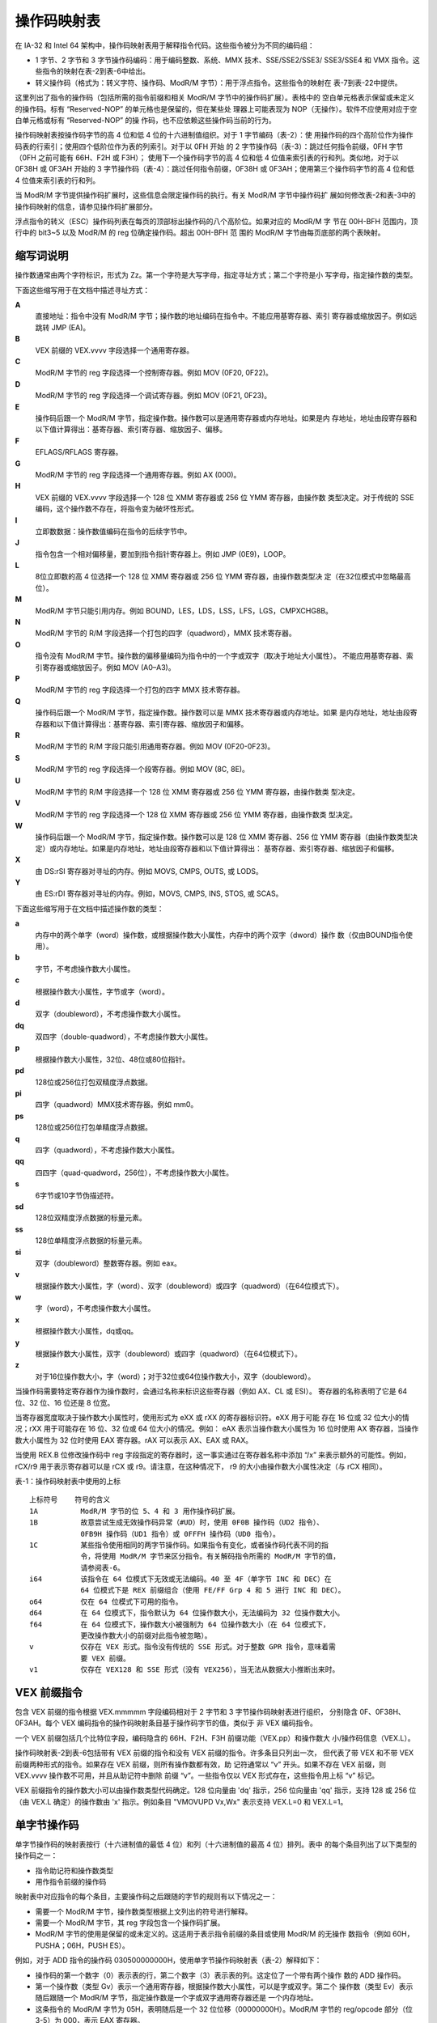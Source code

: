 操作码映射表
============

在 IA-32 和 Intel 64 架构中，操作码映射表用于解释指令代码。这些指令被分为不同的编码组：

* 1 字节、2 字节和 3 字节操作码编码：用于编码整数、系统、MMX 技术、SSE/SSE2/SSE3/
  SSE3/SSE4 和 VMX 指令。这些指令的映射在表-2到表-6中给出。
* 转义操作码（格式为：转义字符、操作码、ModR/M 字节）：用于浮点指令。这些指令的映射在
  表-7到表-22中提供。

这里列出了指令的操作码（包括所需的指令前缀和相关 ModR/M 字节中的操作码扩展）。表格中的
空白单元格表示保留或未定义的操作码。标有 “Reserved-NOP” 的单元格也是保留的，但在某些处
理器上可能表现为 NOP（无操作）。软件不应使用对应于空白单元格或标有 “Reserved-NOP” 的操
作码，也不应依赖这些操作码当前的行为。

操作码映射表按操作码字节的高 4 位和低 4 位的十六进制值组织。对于 1 字节编码（表-2）：使
用操作码的四个高阶位作为操作码表的行索引；使用四个低阶位作为表的列索引。对于以 0FH 开始
的 2 字节操作码（表-3）：跳过任何指令前缀，0FH 字节（0FH 之前可能有 66H、F2H 或 F3H）；
使用下一个操作码字节的高 4 位和低 4 位值来索引表的行和列。类似地，对于以 0F38H 或 0F3AH
开始的 3 字节操作码（表-4）：跳过任何指令前缀，0F38H 或 0F3AH；使用第三个操作码字节的高
4 位和低 4 位值来索引表的行和列。

当 ModR/M 字节提供操作码扩展时，这些信息会限定操作码的执行。有关 ModR/M 字节中操作码扩
展如何修改表-2和表-3中的操作码映射的信息，请参见操作码扩展部分。

浮点指令的转义（ESC）操作码列表在每页的顶部标出操作码的八个高阶位。如果对应的 ModR/M 字
节在 00H-BFH 范围内，顶行中的 bit3~5 以及 ModR/M 的 reg 位确定操作码。超出 00H-BFH 范
围的 ModR/M 字节由每页底部的两个表映射。

缩写词说明
-----------

操作数通常由两个字符标识，形式为 Zz。第一个字符是大写字母，指定寻址方式；第二个字符是小
写字母，指定操作数的类型。

下面这些缩写用于在文档中描述寻址方式：

**A**
    直接地址：指令中没有 ModR/M 字节；操作数的地址编码在指令中。不能应用基寄存器、索引
    寄存器或缩放因子。例如远跳转 JMP (EA)。
**B**
    VEX 前缀的 VEX.vvvv 字段选择一个通用寄存器。
**C**
    ModR/M 字节的 reg 字段选择一个控制寄存器。例如 MOV (0F20, 0F22)。
**D**
    ModR/M 字节的 reg 字段选择一个调试寄存器。例如 MOV (0F21, 0F23)。
**E**
    操作码后跟一个 ModR/M 字节，指定操作数。操作数可以是通用寄存器或内存地址。如果是内
    存地址，地址由段寄存器和以下值计算得出：基寄存器、索引寄存器、缩放因子、偏移。
**F**
    EFLAGS/RFLAGS 寄存器。
**G**
    ModR/M 字节的 reg 字段选择一个通用寄存器。例如 AX (000)。
**H**
    VEX 前缀的 VEX.vvvv 字段选择一个 128 位 XMM 寄存器或 256 位 YMM 寄存器，由操作数
    类型决定。对于传统的 SSE 编码，这个操作数不存在，将指令变为破坏性形式。
**I**
    立即数数据：操作数值编码在指令的后续字节中。
**J**
    指令包含一个相对偏移量，要加到指令指针寄存器上。例如 JMP (0E9)，LOOP。
**L**
    8位立即数的高 4 位选择一个 128 位 XMM 寄存器或 256 位 YMM 寄存器，由操作数类型决
    定（在32位模式中忽略最高位）。
**M**
    ModR/M 字节只能引用内存。例如 BOUND，LES，LDS，LSS，LFS，LGS，CMPXCHG8B。
**N**
    ModR/M 字节的 R/M 字段选择一个打包的四字（quadword），MMX 技术寄存器。
**O**
    指令没有 ModR/M 字节。操作数的偏移量编码为指令中的一个字或双字（取决于地址大小属性）。
    不能应用基寄存器、索引寄存器或缩放因子。例如 MOV (A0–A3)。
**P**
    ModR/M 字节的 reg 字段选择一个打包的四字 MMX 技术寄存器。
**Q**
    操作码后跟一个 ModR/M 字节，指定操作数。操作数可以是 MMX 技术寄存器或内存地址。如果
    是内存地址，地址由段寄存器和以下值计算得出：基寄存器、索引寄存器、缩放因子和偏移。
**R**
    ModR/M 字节的 R/M 字段只能引用通用寄存器。例如 MOV (0F20-0F23)。
**S**
    ModR/M 字节的 reg 字段选择一个段寄存器。例如 MOV (8C, 8E)。
**U**
    ModR/M 字节的 R/M 字段选择一个 128 位 XMM 寄存器或 256 位 YMM 寄存器，由操作数类
    型决定。
**V**
    ModR/M 字节的 reg 字段选择一个 128 位 XMM 寄存器或 256 位 YMM 寄存器，由操作数类
    型决定。
**W**
    操作码后跟一个 ModR/M 字节，指定操作数。操作数可以是 128 位 XMM 寄存器、256 位 YMM
    寄存器（由操作数类型决定）或内存地址。如果是内存地址，地址由段寄存器和以下值计算得出：
    基寄存器、索引寄存器、缩放因子和偏移。
**X**
    由 DS:rSI 寄存器对寻址的内存。例如 MOVS, CMPS, OUTS, 或 LODS。
**Y**
    由 ES:rDI 寄存器对寻址的内存。例如，MOVS, CMPS, INS, STOS, 或 SCAS。

下面这些缩写用于在文档中描述操作数的类型：

**a**
    内存中的两个单字（word）操作数，或根据操作数大小属性，内存中的两个双字（dword）操作
    数（仅由BOUND指令使用）。
**b**
    字节，不考虑操作数大小属性。
**c**
    根据操作数大小属性，字节或字（word）。
**d**
    双字（doubleword），不考虑操作数大小属性。
**dq**
    双四字（double-quadword），不考虑操作数大小属性。
**p**
    根据操作数大小属性，32位、48位或80位指针。
**pd**
    128位或256位打包双精度浮点数据。
**pi**
    四字（quadword）MMX技术寄存器。例如 mm0。
**ps**
    128位或256位打包单精度浮点数据。
**q**
    四字（quadword），不考虑操作数大小属性。
**qq**
    四四字（quad-quadword，256位），不考虑操作数大小属性。
**s**
    6字节或10字节伪描述符。
**sd**
    128位双精度浮点数据的标量元素。
**ss**
    128位单精度浮点数据的标量元素。
**si**
    双字（doubleword）整数寄存器。例如 eax。
**v**
    根据操作数大小属性，字（word）、双字（doubleword）或四字（quadword）（在64位模式下）。
**w**
    字（word），不考虑操作数大小属性。
**x**
    根据操作数大小属性，dq或qq。
**y**
    根据操作数大小属性，双字（doubleword）或四字（quadword）（在64位模式下）。
**z**
    对于16位操作数大小，字（word）；对于32位或64位操作数大小，双字（doubleword）。

当操作码需要特定寄存器作为操作数时，会通过名称来标识这些寄存器（例如 AX、CL 或 ESI）。
寄存器的名称表明了它是 64 位、32 位、16 位还是 8 位宽。

当寄存器宽度取决于操作数大小属性时，使用形式为 eXX 或 rXX 的寄存器标识符。eXX 用于可能
存在 16 位或 32 位大小的情况；rXX 用于可能存在 16 位、32 位或 64 位大小的情况。例如：
eAX 表示当操作数大小属性为 16 位时使用 AX 寄存器，当操作数大小属性为 32 位时使用 EAX
寄存器。rAX 可以表示 AX、EAX 或 RAX。

当使用 REX.B 位修改操作码中 reg 字段指定的寄存器时，这一事实通过在寄存器名称中添加 “/x”
来表示额外的可能性。例如，rCX/r9 用于表示寄存器可以是 rCX 或 r9。请注意，在这种情况下，
r9 的大小由操作数大小属性决定（与 rCX 相同）。

表-1：操作码映射表中使用的上标 ::

    上标符号    符号的含义
    1A          ModR/M 字节的位 5、4 和 3 用作操作码扩展。
    1B          故意尝试生成无效操作码异常（#UD）时，使用 0F0B 操作码（UD2 指令）、
                0FB9H 操作码（UD1 指令）或 0FFFH 操作码（UD0 指令）。
    1C          某些指令使用相同的两字节操作码。如果指令有变化，或者操作码代表不同的指
                令，将使用 ModR/M 字节来区分指令。有关解码指令所需的 ModR/M 字节的值，
                请参阅表-6。
    i64         该指令在 64 位模式下无效或无法编码。40 至 4F（单字节 INC 和 DEC）在
                64 位模式下是 REX 前缀组合（使用 FE/FF Grp 4 和 5 进行 INC 和 DEC）。
    o64         仅在 64 位模式下可用的指令。
    d64         在 64 位模式下，指令默认为 64 位操作数大小，无法编码为 32 位操作数大小。
    f64         在 64 位模式下，操作数大小被强制为 64 位操作数大小（在 64 位模式下，
                更改操作数大小的前缀对此指令被忽略）。
    v           仅存在 VEX 形式。指令没有传统的 SSE 形式。对于整数 GPR 指令，意味着需
                要 VEX 前缀。
    v1          仅存在 VEX128 和 SSE 形式（没有 VEX256），当无法从数据大小推断出来时。

VEX 前缀指令
-------------

包含 VEX 前缀的指令根据 VEX.mmmmm 字段编码相对于 2 字节和 3 字节操作码映射表进行组织，
分别隐含 0F、0F38H、0F3AH。每个 VEX 编码指令的操作码映射条目基于操作码字节的值，类似于
非 VEX 编码指令。

一个 VEX 前缀包括几个比特位字段，编码隐含的 66H、F2H、F3H 前缀功能（VEX.pp）和操作数大
小/操作码信息（VEX.L）。

操作码映射表-2到表-6包括带有 VEX 前缀的指令和没有 VEX 前缀的指令。许多条目只列出一次，
但代表了带 VEX 和不带 VEX 前缀两种形式的指令。如果存在 VEX 前缀，则所有操作数都有效，助
记符通常以 “v” 开头。如果不存在 VEX 前缀，则 VEX.vvvv 操作数不可用，并且从助记符中删除
前缀 “v”。一些指令仅以 VEX 形式存在，这些指令用上标 “v” 标记。

VEX 前缀指令的操作数大小可以由操作数类型代码确定。128 位向量由 'dq' 指示，256 位向量由
'qq' 指示，支持 128 或 256 位（由 VEX.L 确定）的操作数由 'x' 指示。例如条目 "VMOVUPD Vx,Wx"
表示支持 VEX.L=0 和 VEX.L=1。

单字节操作码
-------------

单字节操作码的映射表按行（十六进制值的最低 4 位）和列（十六进制值的最高 4 位）排列。表中
的每个条目列出了以下类型的操作码之一：

- 指令助记符和操作数类型
- 用作指令前缀的操作码

映射表中对应指令的每个条目，主要操作码之后跟随的字节的规则有以下情况之一：

* 需要一个 ModR/M 字节，操作数类型根据上文列出的符号进行解释。
* 需要一个 ModR/M 字节，其 reg 字段包含一个操作码扩展。
* ModR/M 字节的使用是保留的或未定义的。这适用于表示指令前缀的条目或使用 ModR/M 的无操作
  数指令（例如 60H，PUSHA；06H，PUSH ES）。

例如，对于 ADD 指令的操作码 030500000000H，使用单字节操作码映射表（表-2）解释如下：

* 操作码的第一个数字（0）表示表的行，第二个数字（3）表示表的列。这定位了一个带有两个操作
  数的 ADD 操作码。
* 第一个操作数（类型 Gv）表示一个通用寄存器，根据操作数大小属性，可以是字或双字。第二个
  操作数（类型 Ev）表示随后跟随一个 ModR/M 字节，指定操作数是一个字或双字通用寄存器还是
  一个内存地址。
* 这条指令的 ModR/M 字节为 05H，表明随后是一个 32 位位移（00000000H）。ModR/M 字节的
  reg/opcode 部分（位 3-5）为 000，表示 EAX 寄存器。

这条操作码的指令是 ADD EAX, mem_op，mem_op 的偏移量是 00000000H。 一些单和双字节操作
码指向组编号（操作码映射表中的阴影条目）。组编号表明指令使用 ModR/M 字节中的 reg/opcode
位作为操作码扩展。

表-2：单字节操作码映射表，其中灰色单元格表示指令分组（大括号括起） ::

    00H ~ F7H
    l/c     |     0     |     1     |     2     |     3     |     4     |     5     |     6     |     7     |
    0       |ADD                                                                    |PUSH       |POP        |
                Eb,Gb       Ev,Gv       Gb,Eb       Gv,Ev       AL,Ib       rAX,Iz      ES↑i64      ES↑i64
    1       |ADC                                                                    |PUSH       |POP        |
                Eb,Gb       Ev,Gv       Gb,Eb       Gv,Ev       AL,Ib       rAX,Iz      SS↑i64      SS↑i64
    2       |AND                                                                    |SEG=ES     |DAA↑i64    |
                Eb,Gb       Ev,Gv       Gb,Eb       Gv,Ev       AL,Ib       rAX,Iz     (Prefix)
    3       |XOR                                                                    |SEG=SS     |AAA↑i64    |
                Eb,Gb       Ev,Gv       Gb,Eb       Gv,Ev       AL,Ib       rAX,Iz     (Prefix)
    4       |INC↑i64 general register / REX↑o64 Prefixes
                eAX         eCX         eDX         eBX         eSP         eBP         eSI         eDI
                REX         REX.B       REX.X       REX.XB      REX.R       REX.RB      REX.RX      REX.RXB
    5       |PUSH↑d64 general register
                rAX/r8      rCX/r9      rDX/r10     rBX/r11     rSP/r12     rBP/r13     rSI/r14     rDI/r15
    6       |PUSHA↑i64/ | POPA↑i64/ |BOUND↑i64  |ARPL↑i64   |SEG=FS     |SEG=GS     |Operand Sz |Address Sz
            PUSHAD↑i64   POPAD↑i64      Gv,Ma       Ew,Gw      (Prefix)    (Prefix)    (Prefix)    (Prefix)
                                                 MOVSXD↑o64
                                                    Gv,Ev
    7       |Jcc↑f64, Jb - Short-displacement jump on condition
                O           NO         B/NAE/C    NB/AE/NC      Z/E         NZ/NE       BE/NA       NBE/A
    8       |Immediate Grp 1↑1A                             |TEST                   |XCHG
              { Eb,Ib       Ev,Iz     Eb,Ib↑i64     Ev,Ib }     Eb,Gb       Ev,Gv       Eb,Gb       Ev,Gv
    9       |NOP        |XCHG word, dword or qword register with rAX
            PAUSE(F3)       rCX/r9      rDX/r10     rBX/r11     rSP/r12     rBP/r13     rSI/r14     rDI/r15
            XCHG r8,rAX
    A       |MOV                                            |MOVS/B     |MOVS/W/D/Q |CMPS/B     |CMPS/W/D
                AL,Ob       rAX,Ov      Ob,AL       Ov,rAX      Yb,Xb       Yv,Xv       Xb,Yb       Xv,Yv
    B       |MOV immediate byte into byte regiter
             AL/R8B,Ib   CL/R9B,Ib   DL/R10B,Ib  BL/R11B,Ib  AH/R12B,Ib  CH/R13B,Ib  DH/R14B,Ib  BH/R15B,Ib
    C       |Shift Grp 2↑1A         |near RET↑f64           |LES↑i64    |LDS↑i64    |Grp 11↑1A - MOV
              { Eb,Ib       Ev,Ib }     Iw                      Gz,Mp       Gz,Mp     { Eb,Ib       Ev,Iz }
                                                              VEX+2byte   VEX+1byte
    D       |Shift Grp 2↑1A                                 |AAM↑i64    |AAD↑i64                |XLAT/XLATB
              { Eb,1        Ev,1        Eb,CL       Ev,CL       Ib          Ib
    E       |L~PNE↑f64/ |LOOPE↑f64/ |LOOP↑f64   |JrCXZ↑f64  |IN                     |OUT
            LOOPNZ↑f64   LOOPZ↑f64      Jb          Jb          AL,Ib       eAX,Ib      Ib,AL       Ib,eAX
                Jb          Jb
    F       |LOCK       |INT1       |REPNE      |REP/REPE   |HLT        |CMC        |Unary Grp 3↑1A
              (Prefix)               XACQUIRE    XRELEASE                             { Eb          Ev }
                                      (Prefix)    (Prefix)

    08H ~ FFH
    l/c     |     8     |     9     |     A     |     B     |     C     |     D     |     E     |     F     |
    0       |OR                                                                     |PUSH       |2-byte ESC
            |   Eb,Gb       Ev,Gv       Gb,Eb       Gv,Ev       AL,Ib       rAx,Iz      CS↑i64      表-3
    1       |SBB                                                                    |PUSH       |POP
                Eb,Gb       Ev,Gv       Gb,Eb       Gv,Ev       AL,Ib       rAX,Iz      DS↑i64      DS↑i64
    2       |SUB                                                                    |SEG=CS     |DAS↑i64
                Eb,Gb       Ev,Gv       Gb,Eb       Gv,Ev       AL,Ib       rAX,Iz     (Prefix)
    3       |CMP                                                                    |SEG=DS     |AAS↑i64
                Eb,Gb       Ev,Gv       Gb,Eb       Gv,Ev       AL,Ib       rAX,Iz     (Prefix)
    4       |DEC↑i64 general register / REX↑o64 Prefixes
                eAX         eCX         eDX         eBX         eSP         eBP         eSI         eDI
                REX.W       REX.WB      REX.WX      REX.WXB     REX.WR      REX.WRB     REX.WRX     REX.WRXB
    5       |POP↑d64 into general register
                rAX/r8      rCX/r9      rDX/r10     rBX/r11     rSP/r12     rBP/r13     rSI/r14     rDI/r15
    6       |PUSH↑d64   |IMUL       |PUSH↑d64   |IMUL       |INS/INSB   |INS/INSW/D |OUTS/OUTSB |OUTS/SW/SD
                Iz        Gv,Ev,Iz      Ib        Gv,Ev,Ib      Yb,DX       Yz,DX       DX,Xb       DX,Xz
    7       |Jcc↑f64, Jb - Short displacement jump on condition
                S           NS          P/PE        NP/PO       L/NGE       NL/GE       LE/NG       NLE/G
    8       |MOV                                            |MOV        |LEA        |MOV        |Grp 1A↑1A POP↑d64
                Eb,Gb       Ev,Gv       Gb,Eb       Gv,Ev       Ev,Sw       Gv,M        Sw,Ew      { Ev }
    9       |CBW/CWDE/  |CWD/CDQ/CQO|far CALL↑i64|FWAIT/WAIT|PUSHF/D/   |POPF/D/    |SAHF       |LAHF
             CDQE                                            Q↑d64       Q↑d64
                                        Ap                      Fv          Fv
    A       |TEST                   |STOS/B     |STOS/W/D/Q |LODS/B     |LODS/W/D/Q |SCAS/B     |SCAS/W/D/Q
                AL,Ib       rAX,Iz      Yb,AL       Yv,rAX      AL,Xb       rAX,Xv      AL,Yb       rAX,Yv
    B       |MOV immediate word or double into word, double, or quad register
             rAX/r8,Iv   rCX/r9,Iv   rDX/r10,Iv  rBX/r11,Iv  rSP/r12,Iv  rBP/r13,Iv  rSI/r14,Iv  rDI/r15,Iv
    C       |ENTER      |LEAVE↑d64  |far RET    |far RET    |INT3       |INT        |INTO↑i64   |IRET/D/Q
                Iw,Ib                   Iw                                  Ib
    D       |ESC (Escape to coprocessor instruction set)
    E       |near CALL↑f64|JMP                              |IN                     |OUT
                Jz         near↑f64   far↑f64   short↑f64       AL,DX       eAX,DX      DX,AL       DX,eAX
                            Jz          Ap          Jb
    F       |CLC        |STC        |CLI        |STI        |CLD        |STD        |INC/DEC    |INC/DEC
                                                                                     Grp 4↑1A    Grp 5↑1A

双字节操作码
-------------

表-3中显示的双字节操作码映射包括长度为两字节或三字节的主操作码。长度为两字节的主操作码
以转义操作码 0FH 开始。第二个操作码字节的高四位和低四位用于在表-3中索引特定的行和列。长
度为三字节的两字节操作码以强制性前缀（66H、F2H 或 F3H）和转义操作码（0FH）开始。第三个
字节的高四位和低四位用于在表-3中索引特定的行和列（第二个操作码字节是三字节转义操作码 38H
或 3AH 时除外；在这种情况下，参考三字节操作码映射表）。

映射表中对应指令的每个条目，主要操作码之后跟随的字节的规则有以下情况之一：

- 需要一个 ModR/M 字节，操作数类型根据上文列出的符号进行解释。
- 需要一个 ModR/M 字节，其 reg 字段中包含一个操作码扩展。
- ModR/M 字节的使用是保留的或未定义的。这适用于使用 ModR/M 编码的操作数没有编码的指令
  （例如 0F77H，EMMS）。

例如，对于 SHLD 指令的操作码 0FA4050000000003H，使用双字节操作码映射表解释如下：

- 操作码位于 A 行 4 列。该位置指示了一个带有 Ev、Gv 和 Ib 操作数的 SHLD 指令。
- Ev：ModR/M 字节跟在操作码后面，指定一个字或双字操作数。
- Gv：ModR/M 字节的 reg 字段选择一个通用寄存器。
- Ib：立即数数据编码在指令的后续字节中。
- 第三个字节是 ModR/M 字节（05H）。ModR/M 的 mod 和 opcode/reg 字段表明使用了 32 位
  偏移量来定位内存中的第一个操作数，并将 eAX 作为第二个操作数。
- 操作码的下一部分是目标内存操作数的 32 位偏移（00000000H）。最后一个字节存储立即数字
  节（03H）。
- 通过这种分解，该操作码代表指令：SHLD DS:00000000H, EAX, 3。

表-3：双字节操作码映射表（第一个字节为 0FH） ::

    00H ~ F7H
    l/c pfx |     0     |     1     |     2     |     3     |     4     |     5     |     6     |     7     |
    0 ----- |Grp 6↑1A   |Grp 7↑1A   |LAR        |LSL                    |SYSCALL↑o64|CLTS       |SYSRET↑o64
            |                           Gv,Ew       Gv,Ew
    1 ----- |vmovups    |vmovups    |vmovlps    |vmovlps    |vunpcklps  |vunpckhps  |vmovhps↑v1 |vmovhps↑v1
            |  Vps,Wps     Wps,Vps    Vq,Hq,Mq      Mq,Vq     Vx,Hx,Wx    Vx,Hx,Wx    Vdq,Hq,Mq     Mq,Vq
            |                        vmovhlps                                        vmovlphs
            |                         Vq,Hq,Uq                                        Vdq,Hq,Uq
        66  |vmovupd    |vmovupd    |vmovlpd    |vmovlpd    |vunpcklpd  |vunpckhpd  |vmovhpd↑v1 |vmovhpd↑v1
            |  Vpd,Wpd     Wpd,Vpd    Vq,Hq,Mq      Mq,Vq     Vx,Hx,Wx    Vx,Hx,Wx    Vdq,Hq,Mq     Mq,Vq
        F3  |vmovss     |vmovss     |vmovsldup  |                                   |vmovshdup  |
            | Vx,Hx,Wss  Wss,Hx,Vss     Vx,Wx                                           Vx,Wx
        F2  |vmovsd     |vmovsd     |vmovddup   |
            | Vx,Hx,Wsd  Wsd,Hx,Vsd     Vx,Wx
    2 ----- |MOV        |MOV        |MOV        |MOV        |
            |   Rd,Cd       Rd,Dd       Cd,Rd       Dd,Rd
    3 ----- |WRMSR      |RDTSC      |RDMSR      |RDPMC      |SYSENTER   |SYSEXIT    |           |GETSEC
    4 ----- |CMOVcc, (Gv,Ev) - Conditioanl Move
            |   O           NO         B/C/NAE    AE/NB/NC      E/Z         NE/NZ       BE/NA       A/NBE
    5 ----- |vmovmskps  |vsqrtps    |vrsqrtps   |vrcpps     |vandps     |vandnps    |vorps      |vxorps
            | Gy,Ups       Vps,Wps     Vps,Wps     Vps,Wps   Vps,Hps,Wps Vps,Hps,Wps Vps,Hps,Wps Vps,Hps,Wps
        66  |vmovmskpd  |vsqrtpd    |                       |vandpd     |vandnpd    |vorpd      |vxorpd
            | Gy,Upd       Vpd,Wpd                           Vpd,Hpd,Wpd Vpd,Hpd,Wpd Vpd,Hpd,Wpd Vpd,Hpd,Wpd
        F3  |           |vsqrtss    |vrsqrtss   |vrcpss     |
            |            Vss,Hss,Wss Vss,Hss,Wss Vss,Hss,Wss
        F2  |           |vsqrtsd    |
            |            Vsd,Hsd,Wsd
    6 ----- |punpcklbw  |punpcklwd  |punpckldq  |packsswb   |pcmpgtb    |pcmpgtw    |pcmpgtd    |packuswb
            |   Pq,Qd       Pq,Qd       Pq,Qd       Pq,Qd       Pq,Qd       Pq,Qd       Pq,Qd       Pq,Qd
        66  |vpunpcklbw |vpunpcklwd |vpunpckldq |vpacksswb  |vpcmpgtb   |vpcmpgtw   |vpcmpgtd   |vpackuswb
            | Vx,Hx,Wx    Vx,Hx,Wx    Vx,Hx,Wx    Vx,Hx,Wx    Vx,Hx,Wx    Vx,Hx,Wx    Vx,Hx,Wx    Vx,Hx,Wx
        F3  |
    7 ----- |pshufw     |(Grp 12↑1A)|(Grp 13↑1A)|(Grp 14↑1A)|pcmpeqb    |pcmpeqw    |pcmpeqd    |emms
            | Pq,Qq,Ib  |           |           |           |   Pq,Qq       Pq,Qq       Pq,Qq    vzeroupper↑v
            |           |           |           |           |                                    vzeroall↑v
        66  |vpshufd    |           |           |           |vpcmpeqb   |vpcmpeqw   |vpcmpeqd   |
            | Vx,Wx,Ib  |           |           |           | Vx,Hx,Wx    Vx,Hx,Wx    Vx,Hx,Wx
        F3  |vpshufhw   |           |           |           |
            | Vx,Wx,Ib  |           |           |           |
        F2  |vpshuflw   |           |           |           |
            | Vx,Wx,Ib  |           |           |           |
    8 ----- |Jcc↑f64, Jz - Long displacement jump on condition
            |   O           NO         B/C/NAE    AE/NB/NC      E/Z         NE/NZ       BE/NA       A/NBE
    9 ----- |SETcc, Eb - Byte Set on condition
            |   O           NO         B/C/NAE    AE/NB/NC      E/Z         NE/NZ       BE/NA       A/NBE
    A ----- |PUSH↑d64   |POP↑d64    |CPUID      |BT         |SHLD       |SHLD       |
            |   FS          FS                      Ev,Gv      Ev,Gv,Ib    Ev,Gv,CL
    B ----- |CMPXCHG                |LSS        |BTR        |LFS        |LGS        |MOVZX                  |
            |   Eb,Gb       Ev,Gv       Gv,Mp       Ev,Gv       Gv,Mp       Gv,Mp       Gv,Eb       Gv,Ew
    C ----- |XADD       |XADD       |vcmpps     |movnti     |pinsrw     |pextrw     |vshufps    |Grp 9↑1A   |
            |   Eb,Gb       Ev,Gv   Vps,Hps,Wps,Ib  My,Gy    Pq,Ry/Mw,Ib Gd,Nq,Ib Vps,Hps,Wps,Ib|           |
        66  |                       |vcmppd     |           |vpinsrw    |vpextrw    |vshufpd    |           |
            |                       Vpd,Hpd,Wpd,Ib     Vdq,Hdq,Ry/Mw,Ib Gd,Udq,Ib Vpd,Hpd,Wpd,Ib|           |
        F3  |                       |vcmpss     |                                               |           |
            |                       Vss,Hss,Wss,Ib                                              |           |
        F2  |                       |vcmpsd     |                                               |           |
            |                       Vsd,Hsd,Wsd,Ib                                              |           |
    D ----- |           |psrlw      |psrld      |psrlq      |paddq      |pmullw     |           |pmovmskb
            |               Pq,Qq       Pq,Qq       Pq,Qq       Pq,Qq       Pq,Qq                   Gd,Nq
        66  |vaddsubpd  |vpsrlw     |vpsrld     |vpsrlq     |vpaddq     |vpmullw    |vmovq      |vpmovmskb
            |Vpd,Hpd,Wpd  Vx,Hx,Wx    Vx,Hx,Wx    Vx,Hx,Wx    Vx,Hx,Wx    Vx,Hx,Wx      Wq,Vq       Gd,Ux
        F3  |                                                                       |movq2dp    |
            |                                                                          Vdq,Nq
        F2  |vaddsubps  |                                                           |movdq2q    |
            |Vps,Hps,Wps                                                                Pq,Uq
    E ----- |pavgb      |psraw      |psrad      |pavgw      |pmulhuw    |pmulhw     |           |movntq
            |   Pq,Qq       Pq,Qq       Pq,Qq       Pq,Qq       Pq,Qq       Pq,Qq                   Mq,Pq
        66  |vpavgb     |vpsraw     |vpsrad     |vpavgw     |vpmulhuw   |vpmulhw    |vcvttpd2dq |vmovntdq
            | Vx,Hx,Wx    Vx,Hx,Wx    Vx,Hx,Wx    Vx,Hx,Wx    Vx,Hx,Wx    Vx,Hx,Wx     Vx,Wpd       Mx,Vx
        F3  |                                                                       |vcvtdq2pd  |
            |                                                                          Vx,Wpd
        F2  |                                                                       |vcvtpd2dq  |
            |                                                                          Vx,Wpd
    F ----- |           |psllw      |pslld      |psllq      |pmuludq    |pmaddwd    |psadbw     |maskmovq
            |               Pq,Qq       Pq,Qq       Pq,Qq       Pq,Qq       Pq,Qq       Pq,Qq       Pq,Nq
        66  |           |vpsllw     |vpslld     |vpsllq     |vpmuludq   |vpmaddwd   |vpsadbw    |vmaskmovdqu
            |             Vx,Hx,Wx    Vx,Hx,Wx    Vx,Hx,Wx    Vx,Hx,Wx    Vx,Hx,Wx    Vx,Hx,Wx     Vdq,Udq
        F2  |vlddqu     |
            |   Vx,Mx


    08H ~ FFH
    l/c pfx |     8     |     9     |     A     |     B     |     C     |     D     |     E     |     F     |
    0 ----- |INVD       |WBINVD     |           |2-byte illegal|        |prefetchw(/1)|
            |                                   |Opcodes UD2↑1B|        |    Ev     |
    1 ----- |Prefetch↑1C|ReservedNOP|bndldx     |bndstx     |ReservedNOP                        |NOP /0 Ev  |
        66  |(Grp 16↑1A)|           |bndmov     |bndmov     |                                   |           |
        F3  |           |           |bndcl      |bndmk      |                                   |           |
        F2  |           |           |bndcu      |bndcn      |                                   |           |
    2 ----- |vmovaps    |vmovaps    |cvtpi2ps   |vmovntps   |cvttps2pi  |cvtps2pi   |vucomiss   |vcomiss
            |  Vps,Wps     Wps,Vps     Vps,Qpi     Mps,Vps     Ppi,Wps     Ppi,Wps     Vss,Wss     Vss,Wss
        66  |vmovapd    |vmovapd    |cvtpi2pd   |vmovntpd   |cvttpd2pi  |cvtpd2pi   |vucomisd   |vcomisd
            |  Vpd,Wpd    Wpd,Vpd      Vpd,Qpi     Mpd,Vpd     Ppi,Wpd     Qpi,Wpd     Vsd,Wsd     Vsd,Wsd
        F3  |                       |vcvtsi2ss  |           |vcvttss2si |vcvtss2si  |
            |                        Vss,Hss,Ey                Gy,Wss      Gy,Wss
        F2  |                       |vcvtsi2sd  |           |vcvttsd2si |vcvtsd2si  |
            |                        Vsd,Hsd,Ey                Gy,Wsd      Gy,Wsd
    3 ----- |3-byte ESC |           |3-byte ESC |
            |  (表-4)                  (表-5)
    4 ----- |CMOVcc(Gv,Ev) - Conditioanl Move
            |   S           NS          P/PE        NP/PO       L/NGE       NL/GE       LE/NG       NLE/G
    5 ----- |vaddps     |vmulps     |vcvtps2pd  |vcvtdq2ps  |vsubps     |vminps     |vdivps     |vmaxps
            |Vps,Hps,Wps Vps,Hps,Wps   Vpd,Wps     Vps,Wdq   Vps,Hps,Wps Vps,Hps,Wps Vps,Hps,Wps Vps,Hps,Wps
        66  |vaddpd     |vmulpd     |vcvtpd2ps  |vcvtps2dq  |vsubpd     |vminpd     |vdivpd     |vmaxpd
            |Vpd,Hpd,Wpd Vpd,Hpd,Wpd   Vps,Wpd     Vdq,Wps   VPd,Hpd,Wpd Vpd,Hpd,Wpd Vpd,Hpd,Wpd Vpd,Hpd,Wpd
        F3  |vaddss     |vmulss     |vcvtss2sd  |vcvttps2dq |vsubss     |vminss     |vdivss     |vmaxss
            |Vss,Hss,Wss Vss,Hss,Wss  Vsd,Hx,Wss   Vdq,Wps   Vss,Hss,Wss Vss,Hss,Wss Vss,Hss,Wss Vss,Hss,Wss
        F2  |vaddsd     |vmulsd     |vcvtsd2ss  |           |vsubsd     |vminsd     |vdivsd     |vmaxsd
            |Vsd,Hsd,Wsd Vsd,Hsd,Wsd  Vss,Hx,Wsd             Vsd,Hsd,Wsd Vsd,Hsd,Wsd Vsd,Hsd,Wsd Vsd,Hsd,Wsd
    6 ----- |punpckhbw  |punpckhwd  |punpckhdq  |packssdw   |                       |movd/q     |movq
            |   Pq,Qd       Pq,Qd       Pq,Qd       Pq,Qd                               Pd,Ey       Pq,Qq
        66  |vpunpckhbw |vpunpckhwd |vpunpckhdq |vpackssdw  |vpunpcklqdq|vpunpckhqdq|vmovd/q    |vmovdqa
            | Vx,Hx,Wx    Vx,Hx,Wx    Vx,Hx,Wx    Vx,Hx,Wx    Vx,Hx,Wx    Vx,Hx,Wx      Vy,Ey       Vx,Wx
        F3  |                                                                                   |vmovdqu
            |                                                                                       Vx,Wx
    7 ----- |VMREAD     |VMWRITE    |                                               |movd/q     |movq
            |   Ey,Gy       Gy,Ey                                                       Ey,Pd       Qq,Pq
        66  |                                               |vhaddpd    |vhsubpd    |vmovd/q    |vmovdqa
            |                                                Vpd,Hpd,Wpd Vpd,Hpd,Wpd    Ey,Vy       Wx,Vx
        F3  |                                                                       |vmovq      |vmovdqu
            |                                                                           Vq,Wq       Wx,Vx
        F2  |                                               |vhaddps    |vhsubps    |
            |                                                Vps,Hps,Wps Vps,Hps,Wps
    8 ----- |Jcc↑f64, Jz - Long displacement jump on condition
            |   S           NS          P/PE        NP/PO       L/NGE       NL/GE       LE/NG       NLE/G
    9 ----- |SETcc, Eb - Byte Set on condition
            |   S           NS          P/PE        NP/PO       L/NGE       NL/GE       LE/NG       NLE/G
    A ----- |PUSH↑d64   |POP↑d64    |RSM        |BTS        |SHRD       |SHRD      |(Grp 15↑1A)↑1C|IMUL
            |   GS          GS                      Ev,Gv     Ev,Gv,Ib    Ev,Gv,CL                  Gv,Ev
    B ----- |JMPE(RSVfor|Grp 10↑1A  |Grp 8↑1A   |BTC        |BSF        |BSR        |MOVSX                  |
            |emu on IPF)|INV OPCD↑1B|   Ev,Ib   |   Ev,Gv       Gv,Ev       Gv,Ev   |   Ev,Eb       Gv,Ew   |
        F3  |POPCNT     |           |           |           |TZCNT      |LZCNT      |                       |
            |   Gv,Ev   |           |           |               Gv,Ev       Gv,Ev   |                       |
    C ----- |BSWAP
            |RAX/EAX/    RCX/ECX/    RDX/EDX/    RBX/EBX/    RSP/ESP/    RBP/EBP/    RSI/ESI/    RDI/EDI/
            | R8/R8D      R9/R9D      R10/R10D    R11/R11D    R12/R12D    R13/R13D    R14/R14D    R15/R15D
    D ----- |psubusb    |psubusw    |pminub     |pand       |paddusb    |paddusw    |pmaxub     |pandn
            |   Pq,Qq       Pq,Qq       Pq,Qq       Pq,Qq       Pq,Qq       Pq,Qq       Pq,Qq       Pq,Qq
        66  |vpsubusb   |vpsubusw   |vpminub    |vpand      |vpaddusb   |vpaddusw   |vpmaxub    |vpandn
            | Vx,Hx,Wx    Vx,Hx,Wx    Vx,Hx,Wx    Vx,Hx,Wx    Vx,Hx,Wx    Vx,Hx,Wx    Vx,Hx,Wx    Vx,Hx,Wx
        F3  |
        F2  |
    E ----- |psubsb     |psubsw     |pminsw     |por        |paddsb     |paddsw     |pmaxsw     |pxor
            |   Pq,Qq       Pq,Qq       Pq,Qq       Pq,Qq       Pq,Qq       Pq,Qq       Pq,Qq       Pq,Qq
        66  |vpsubsb    |vpsubsw    |vpminsw    |vpor       |vpaddsb    |vpaddsw    |vpmaxsw    |vpxor
            | Vx,Hx,Wx    Vx,Hx,Wx    Vx,Hx,Wx    Vx,Hx,Wx    Vx,Hx,Wx    Vx,Hx,Wx    Vx,Hx,Wx    Vx,Hx,Wx
        F3  |
        F2  |
    F ----- |psubb      |psubw      |psubd      |psubq      |paddb      |paddw      |paddd      |UD0        |
            |   Pq,Qq       Pq,Qq       Pq,Qq       Pq,Qq       Pq,Qq       Pq,Qq       Pq,Qq   |           |
        66  |vpsubb     |vpsubw     |vpsubd     |vpsubq     |vpaddb     |vpaddw     |vpaddd     |           |
            | Vx,Hx,Wx    Vx,Hx,Wx    Vx,Hx,Wx    Vx,Hx,Wx    Vx,Hx,Wx    Vx,Hx,Wx    Vx,Hx,Wx  |           |
        F2  |                                                                                   |           |

三字节操作码
------------

表-4和表-5中显示的三字节操作码映射包括长度为 3 或 4 字节的主操作码。长度为三字节的主操
作码以两个转义字节 0F38H 或 0F3AH 开始。第三个操作码字节的高四位和低四位用于在表-4或
表-5中索引特定的行和列。长度为四字节的三字节操作码以强制性前缀（66H、F2H 或 F3H）和两个
转义字节（0F38H 或 0F3AH）开始。第四个字节的高四位和低四位用于在表-4或表-5 中索引特定
的行和列。

映射表中对应指令的每个条目，主要操作码之后跟随的字节的规则如下：

- 需要一个 ModR/M 字节，操作数类型根据上文中列出的符号进行解释。

例如，对于 PALIGNR 指令的操作码 660F3A0FC108H，使用三字节操作码映射表解释如下：

- 66H 是前缀，0F3AH 表示使用表-5。操作码位于 0 行，F 列，指示了一个带有 Vdq、Wdq 和 Ib
  操作数的 PALIGNR 指令。
- Vdq：ModR/M 字节的 reg 字段选择一个 128 位 XMM 寄存器。
- Wdq：ModR/M 字节的 r/m 字段选择一个 128 位 XMM 寄存器或内存位置。
- Ib：立即数数据编码在指令的后续字节中。
- 下一个字节是 ModR/M 字节（C1H）。reg 字段表明第一个操作数是 XMM0。mod 显示 r/m 字段
  指定一个寄存器，r/m 表明第二个操作数是 XMM1。
- 最后一个字节是立即数字节（08H）。
- 通过这种分解，该操作码代表指令：PALIGNR XMM0, XMM1, 8。
